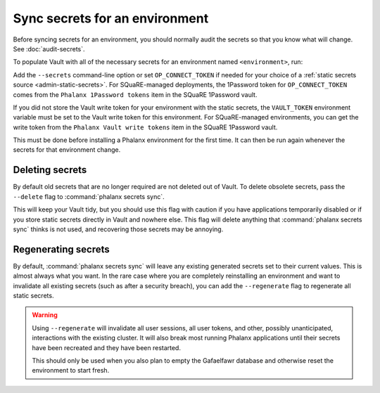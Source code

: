 ###############################
Sync secrets for an environment
###############################

Before syncing secrets for an environment, you should normally audit the secrets so that you know what will change.
See :doc:`audit-secrets`.

To populate Vault with all of the necessary secrets for an environment named ``<environment>``, run:

.. prompt:: bash

   phalanx secrets sync <environment>

Add the ``--secrets`` command-line option or set ``OP_CONNECT_TOKEN`` if needed for your choice of a :ref:`static secrets source <admin-static-secrets>`.
For SQuaRE-managed deployments, the 1Password token for ``OP_CONNECT_TOKEN`` comes from the ``Phalanx 1Password tokens`` item in the SQuaRE 1Password vault.

If you did not store the Vault write token for your environment with the static secrets, the ``VAULT_TOKEN`` environment variable must be set to the Vault write token for this environment.
For SQuaRE-managed environments, you can get the write token from the ``Phalanx Vault write tokens`` item in the SQuaRE 1Password vault.

This must be done before installing a Phalanx environment for the first time.
It can then be run again whenever the secrets for that environment change.

Deleting secrets
================

By default old secrets that are no longer required are not deleted out of Vault.
To delete obsolete secrets, pass the ``--delete`` flag to :command:`phalanx secrets sync`.

This will keep your Vault tidy, but you should use this flag with caution if you have applications temporarily disabled or if you store static secrets directly in Vault and nowhere else.
This flag will delete anything that :command:`phalanx secrets sync` thinks is not used, and recovering those secrets may be annoying.

Regenerating secrets
====================

By default, :command:`phalanx secrets sync` will leave any existing generated secrets set to their current values.
This is almost always what you want.
In the rare case where you are completely reinstalling an environment and want to invalidate all existing secrets (such as after a security breach), you can add the ``--regenerate`` flag to regenerate all static secrets.

.. warning::

   Using ``--regenerate`` will invalidate all user sessions, all user tokens, and other, possibly unanticipated, interactions with the existing cluster.
   It will also break most running Phalanx applications until their secrets have been recreated and they have been restarted.

   This should only be used when you also plan to empty the Gafaelfawr database and otherwise reset the environment to start fresh.

